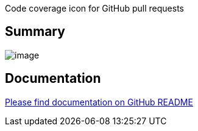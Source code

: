 Code coverage icon for GitHub pull requests

[[GitHubPRCoverageStatusPlugin-Summary]]
== Summary

[.confluence-embedded-file-wrapper]#image:docs/images/screenshot.png[image]#

[[GitHubPRCoverageStatusPlugin-Documentation]]
== Documentation

https://github.com/jenkinsci/github-pr-coverage-status-plugin[Please
find documentation on GitHub README]

